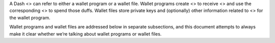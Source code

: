 A Dash <> can refer to either a wallet program or a wallet file. Wallet
programs create <> to receive <> and use the corresponding <> to spend
those duffs. Wallet files store private keys and (optionally) other
information related to <> for the wallet program.

Wallet programs and wallet files are addressed below in separate
subsections, and this document attempts to always make it clear whether
we’re talking about wallet programs or wallet files.
